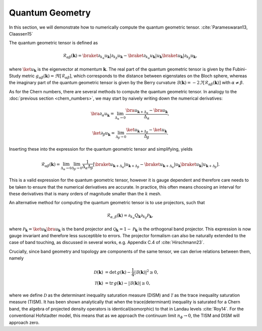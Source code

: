 Quantum Geometry
================

In this section, we will demonstrate how to numerically compute the quantum geometric tensor. :cite:`Parameswaran13, Claassen15`

The quantum geometric tensor is defined as

.. math::
       \mathcal{R}_{\alpha \beta}(\mathbf{k}) = \braket{\partial_{k_\alpha} u_\mathbf{k}|\partial_{k_\beta} u_\mathbf{k}} - \braket{\partial_{k_\alpha} u_\mathbf{k}| u_\mathbf{k}} \braket{u_\mathbf{k}| \partial_{k_\beta} u_\mathbf{k}},

where :math:`\ket{u_\mathbf{k}}` is the eigenvector at momentum :math:`\mathbf{k}`. The real part of the quantum geometric tensor is given by the Fubini-Study metric :math:`g_{\alpha\beta}(\mathbf{k})=\Re[\mathcal{R}_{\alpha\beta}]`, which corresponds to the distance between eigenstates on the Bloch sphere, whereas the imaginary part of the quantum geometric tensor is given by the Berry curvature :math:`\mathcal{B}(\mathbf{k})=-2 \Im [\mathcal{R}_{\alpha\beta}(\mathbf{k})]` with :math:`\alpha\neq\beta`.

As for the Chern numbers, there are several methods to compute the quantum geometric tensor. In analogy to the  :doc:`previous section <chern_numbers>`, we may start by naively writing down the numerical derivatives:

.. math::
   \bra{\partial_\alpha u_\mathbf{k}} = \lim_{\Delta_{\alpha}\to 0} \frac{\bra{ u_{\mathbf{k}+\Delta_\alpha}} - \bra{u_\mathbf{k}}}{\Delta_\alpha},

.. math::
   \ket{\partial_\beta u_\mathbf{k}} = \lim_{\Delta_{\beta}\to 0} \frac{\ket{ u_{\mathbf{k}+\Delta_\beta}} - \ket{u_\mathbf{k}}}{\Delta_\beta}.

Inserting these into the expression for the quantum geometric tensor and simplifying, yields

.. math::
   \mathcal{R}_{\alpha \beta}(\mathbf{k}) = \lim_{\Delta_\alpha\to 0} \lim_{\Delta_\beta \to 0} \frac{1}{\Delta_\alpha \Delta_\beta}\left[ \braket{u_{\mathbf{k}+\Delta_\alpha}| u_{\mathbf{k}+\Delta_\beta}} - \braket{u_{\mathbf{k}+\Delta_\alpha}| u_\mathbf{k}} \braket{ u_\mathbf{k}| u_{\mathbf{k}+\Delta_\beta}}\right].

This is a valid expression for the quantum geometric tensor, however it is gauge dependent and therefore care needs to be taken to ensure that the numerical derivatives are accurate. In practice, this often means choosing an interval for these derivatives that is many orders of magnitude smaller than the :math:`k` mesh.

An alternative method for computing the quantum geometric tensor is to use projectors, such that

.. math::
   \mathcal{R}_{\alpha, \beta}(\mathbf{k}) = \partial_{k_\alpha}Q_\mathbf{k} \partial_{k_\beta} \mathcal{P}_\mathbf{k},

where :math:`\mathcal{P}_\mathbf{k} = \ket{u_\mathbf{k}} \bra{u_\mathbf{k}}` is the band projector and :math:`\mathcal{Q}_\mathbf{k}=1 - \mathcal{P}_\mathbf{k}` is the orthogonal band projector. This expression is now gauge invariant and therefore less susceptible to errors. The projector formalism can also be naturally extended to the case of band touching, as discussed in several works, e.g. Appendix C.4 of :cite:`Hirschmann23`.

Crucially, since band geometry and topology are components of the same tensor, we can derive relations between them, namely

.. math::
   \begin{align}
   \mathcal{D}(\mathbf{k})&=\text{det}\,g(\mathbf{k}) - \frac{1}{4}|\mathcal{B}(\mathbf{k})|^2 \geq 0, \\
   \mathcal{T}(\mathbf{k})&=\text{tr}\,g(\mathbf{k}) - |\mathcal{B}(\mathbf{k})| \geq 0,
   \end{align}

where we define :math:`\mathcal{D}` as the determinant inequality saturation measure (DISM) and :math:`\mathcal{T}` as the trace inequality saturation measure (TISM). It has been shown analytically that when the trace(determinant) inequality is saturated for a Chern band, the algebra of projected density operators is identical(isomorphic) to that in Landau levels :cite:`Roy14`. For the conventional Hofstadter model, this means that as we approach the continuum limit :math:`n_\phi\to 0`, the TISM and DISM will approach zero.
